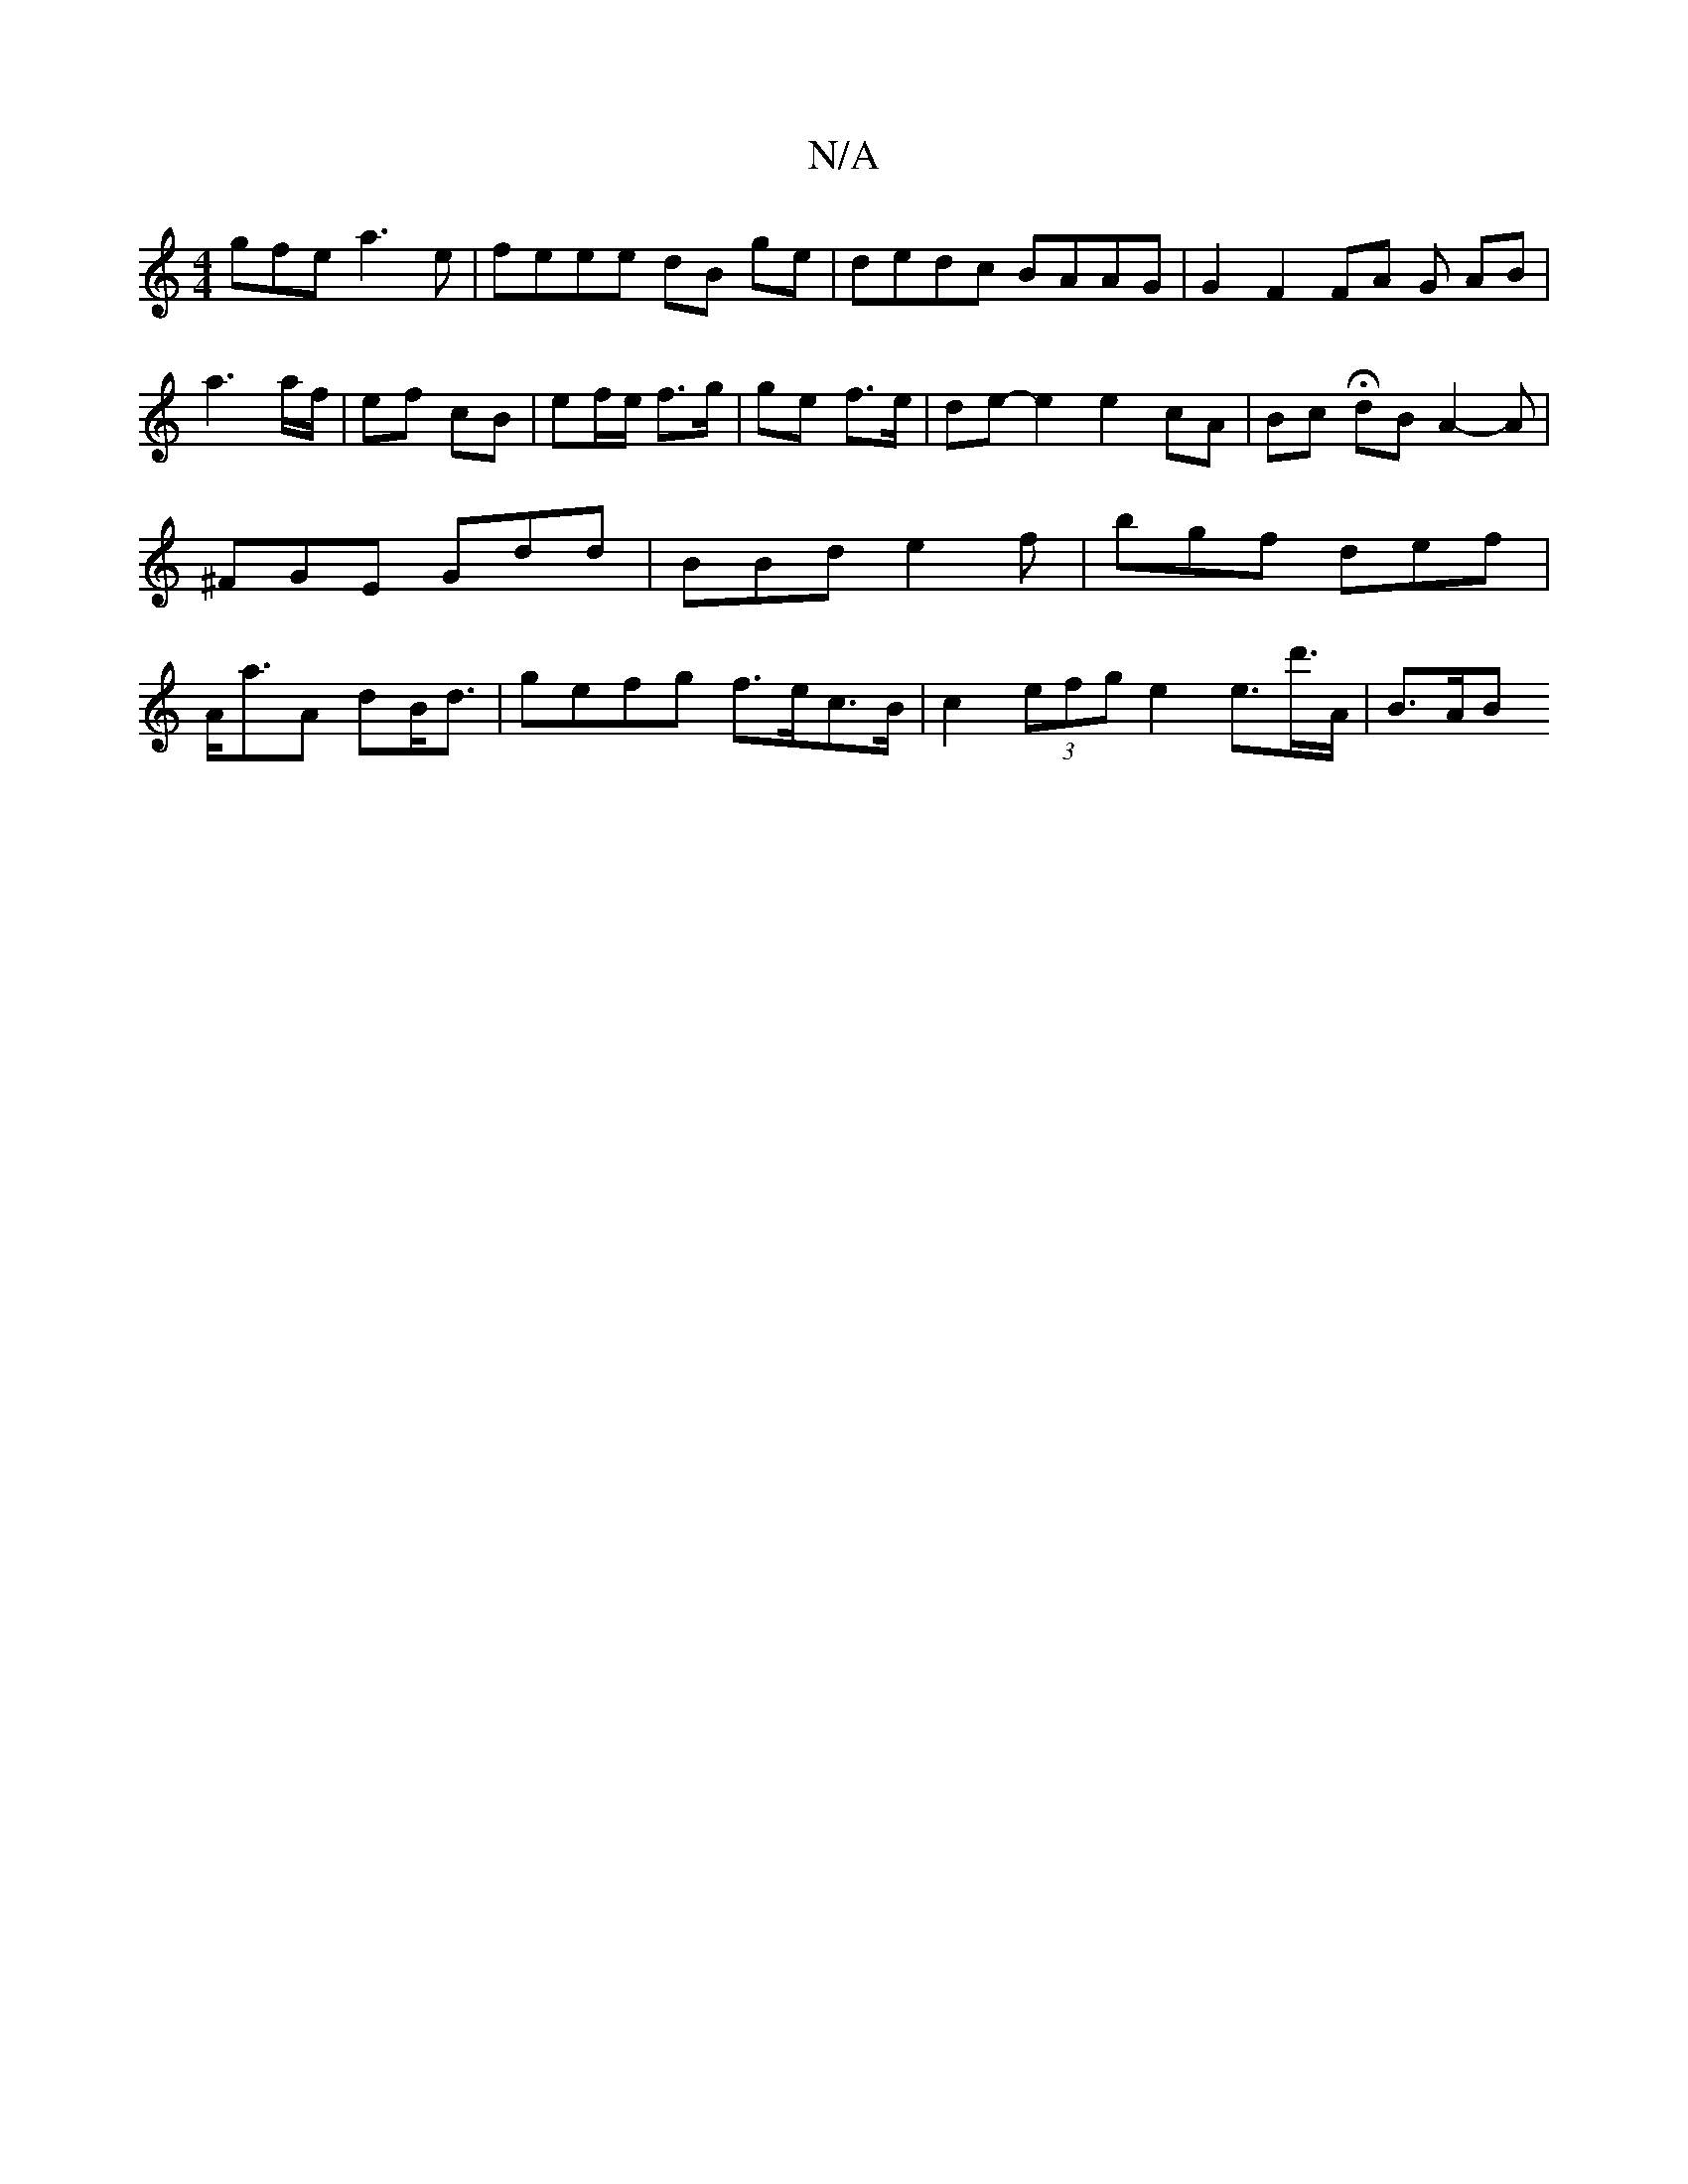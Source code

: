 X:1
T:N/A
M:4/4
R:N/A
K:Cmajor
gfe a3 e | feee dB ge | dedc BAAG| G2 F2 FA G AB|
a3 a/f/ | ef cB | ef/e/ f>g | ge f>e | de- e2 e2 cA | Bc HdB A2-A | ^FGE Gdd | BBd e2f | bgf def | A<aA dB<d | gefg f>ec>B | c2 (3efg e2 e>d'>A| B>AB>